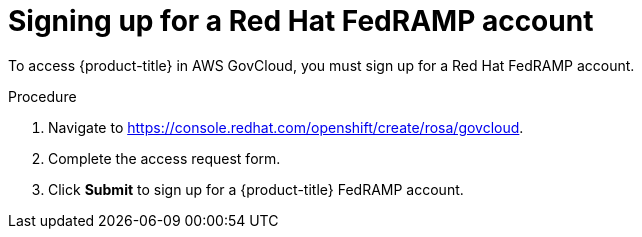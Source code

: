 // Module included in the following assemblies:
//
// * rosa_govcloud/rosa-create-govcloud-cluster.adoc

:_mod-docs-content-type: PROCEDURE
[id="rosa-govcloud-fedramp-signup_{context}"]
= Signing up for a Red Hat FedRAMP account

To access {product-title} in AWS GovCloud, you must sign up for a Red{nbsp}Hat FedRAMP account.

.Procedure
. Navigate to link:https://console.redhat.com/openshift/create/rosa/govcloud[].
. Complete the access request form.
. Click *Submit* to sign up for a {product-title} FedRAMP account.

// Following process with a sign up button will not be available until https://issues.redhat.com/browse/CRCPLAN-397 is complete.
//. Navigate to https://console.openshiftusgov.com/openshift/token.
//. Click *Sign up*, to sign up for a {product-title} FedRAMP account.
//+
//* The *Sign up* link is located below the *Log in* button.
//+
//. Enter the required information and click the *Sign up* button.
//. Once you receive an email with a code for you to confirm, enter the token and click *Confirm account*.
//+
//You will be directed to a screen with your login token.
